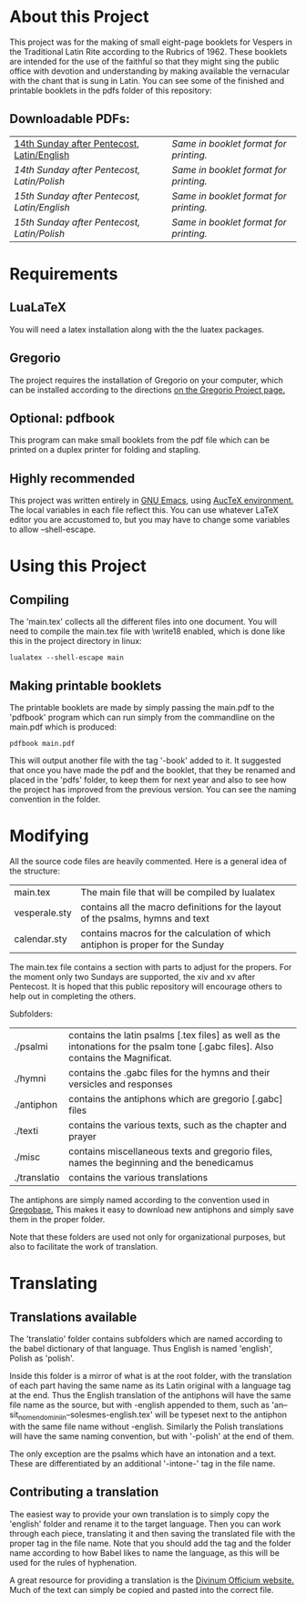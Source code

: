* About this Project
  This project was for the making of small eight-page booklets for Vespers in the Traditional Latin Rite according to the Rubrics of 1962. These booklets are intended for the use of the faithful so that they might sing the public office with devotion and understanding by making available the vernacular with the chant that is sung in Latin. You can see some of the finished and printable booklets in the pdfs folder of this repository:

[[file:imgs/example-0.png]] [[file:imgs/example-1.png]] [[file:imgs/example-2.png]] [[file:./imgs/example-5.png]]
** Downloadable PDFs:

| [[file:pdfs/14-pentecosten-english.pdf][14th Sunday after Pentecost, Latin/English]] | [[pdfs/14-pentecosten-english-book.pdf][Same in booklet format for printing.]] |
| [[pdfs/14-pentecosten-polski.pdf][14th Sunday after Pentecost, Latin/Polish]]  | [[pdfs/14-pentecosten-polski-book.pdf][Same in booklet format for printing.]] |
| [[pdfs/15-pentecosten-english.pdf][15th Sunday after Pentecost, Latin/English]] | [[pdfs/15-pentecosten-english-book.pdf][Same in booklet format for printing.]] |
| [[pdfs/15-pentecosten-polish.pdf][15th Sunday after Pentecost, Latin/Polish]]  | [[pdfs/15-pentecosten-polish-book.pdf][Same in booklet format for printing.]] |

* Requirements
** LuaLaTeX
   You will need a latex installation along with the the luatex packages.
** Gregorio 
  The project requires the installation of Gregorio on your computer, which can be installed according to the directions [[http://gregorio-project.github.io/][on the Gregorio Project page.]]
** Optional: pdfbook
   This program can make small booklets from the pdf file which can be printed on a duplex printer for folding and stapling.
** Highly recommended
   This project was written entirely in [[https://www.gnu.org/software/emacs/][GNU Emacs]], using [[https://www.gnu.org/software/auctex/][AucTeX environment.]] The local variables in each file reflect this. You can use whatever LaTeX editor you are accustomed to, but you may have to change some variables to allow --shell-escape.

* Using this Project
** Compiling
  The 'main.tex' collects all the different files into one document. You will need to compile the main.tex file with \write18 enabled, which is done like this in the project directory in linux:

#+BEGIN_SRC shell
lualatex --shell-escape main
#+END_SRC

** Making printable booklets
   The printable booklets are made by simply passing the main.pdf to the 'pdfbook' program which can run simply from the commandline on the main.pdf which is produced:

#+BEGIN_SRC shell   
pdfbook main.pdf
#+END_SRC

This will output another file with the tag '-book' added to it. It suggested that once you have made the pdf and the booklet, that they be renamed and placed in the 'pdfs' folder, to keep them for next year and also to see how the project has improved from the previous version. You can see the naming convention in the folder.

* Modifying
  All the source code files are heavily commented. Here is a general idea of the structure:

| main.tex      | The main file that will be compiled by lualatex                                 |
| vesperale.sty | contains all the macro definitions for the layout of the psalms, hymns and text |
| calendar.sty  | contains macros for the calculation of which antiphon is proper for the Sunday  |

The main.tex file contains a section with parts to adjust for the propers. For the moment only two Sundays are supported, the xiv and xv after Pentecost. It is hoped that this public repository will encourage others to help out in completing the others.

Subfolders:

| ./psalmi     | contains the latin psalms [.tex files] as well as the intonations for the psalm tone [.gabc files]. Also contains the Magnificat. |
| ./hymni      | contains the .gabc files for the hymns and their versicles and responses                                                          |
| ./antiphon   | contains the antiphons which are gregorio [.gabc] files                                                                           |
| ./texti      | contains the various texts, such as the chapter and prayer                                                                        |
| ./misc       | contains miscellaneous texts and gregorio files, names the beginning and the benedicamus                                          |
| ./translatio | contains the various translations                                                                                                 |

The antiphons are simply named according to the convention used in [[https://gregobase.selapa.net/scores.php][Gregobase.]] This makes it easy to download new antiphons and simply save them in the proper folder.

Note that these folders are used not only for organizational purposes, but also to facilitate the work of translation.

* Translating 
** Translations available
  The 'translatio' folder contains subfolders which are named according to the babel dictionary of that language. Thus English is named 'english', Polish as 'polish'.

  Inside this folder is a mirror of what is at the root folder, with the translation of each part having the same name as its Latin original with a language tag at the end. Thus the English translation of the antiphons will have the same file name as the source, but with -english appended to them, such as 'an--sit_nomen_domini_in--solesmes-english.tex' will be typeset next to the antiphon with the same file name without -english. Similarly the Polish translations will have the same naming convention, but with '-polish' at the end of them.

  The only exception are the psalms which have an intonation and a text. These are differentiated by an additional '-intone-' tag in the file name.

** Contributing a translation
   The easiest way to provide your own translation is to simply copy the 'english' folder and rename it to the target language. Then you can work through each piece, translating it and then saving the translated file with the proper tag in the file name. Note that you should add the tag and the folder name according to how Babel likes to name the language, as this will be used for the rules of hyphenation.

   A great resource for providing a translation is the [[http://divinumofficium.com][Divinum Officium website.]] Much of the text can simply be copied and pasted into the correct file.

  

